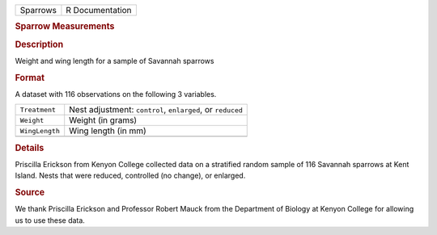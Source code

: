 .. container::

   .. container::

      ======== ===============
      Sparrows R Documentation
      ======== ===============

      .. rubric:: Sparrow Measurements
         :name: sparrow-measurements

      .. rubric:: Description
         :name: description

      Weight and wing length for a sample of Savannah sparrows

      .. rubric:: Format
         :name: format

      A dataset with 116 observations on the following 3 variables.

      +----------------+------------------------------------------------------------+
      | ``Treatment``  | Nest adjustment: ``control``, ``enlarged``, or ``reduced`` |
      +----------------+------------------------------------------------------------+
      | ``Weight``     | Weight (in grams)                                          |
      +----------------+------------------------------------------------------------+
      | ``WingLength`` | Wing length (in mm)                                        |
      +----------------+------------------------------------------------------------+
      |                |                                                            |
      +----------------+------------------------------------------------------------+

      .. rubric:: Details
         :name: details

      Priscilla Erickson from Kenyon College collected data on a
      stratified random sample of 116 Savannah sparrows at Kent Island.
      Nests that were reduced, controlled (no change), or enlarged.

      .. rubric:: Source
         :name: source

      We thank Priscilla Erickson and Professor Robert Mauck from the
      Department of Biology at Kenyon College for allowing us to use
      these data.

